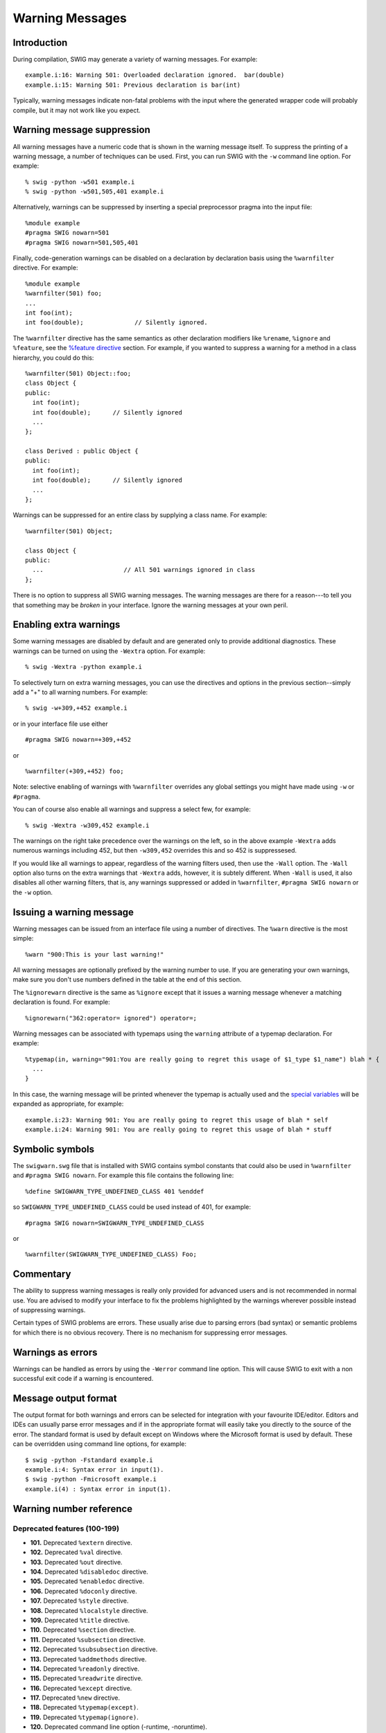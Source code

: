 Warning Messages
===================

Introduction
-----------------

During compilation, SWIG may generate a variety of warning messages. For
example:

.. container:: shell

   ::

      example.i:16: Warning 501: Overloaded declaration ignored.  bar(double)
      example.i:15: Warning 501: Previous declaration is bar(int)

Typically, warning messages indicate non-fatal problems with the input
where the generated wrapper code will probably compile, but it may not
work like you expect.

Warning message suppression
--------------------------------

All warning messages have a numeric code that is shown in the warning
message itself. To suppress the printing of a warning message, a number
of techniques can be used. First, you can run SWIG with the ``-w``
command line option. For example:

.. container:: shell

   ::

      % swig -python -w501 example.i
      % swig -python -w501,505,401 example.i

Alternatively, warnings can be suppressed by inserting a special
preprocessor pragma into the input file:

.. container:: code

   ::

      %module example
      #pragma SWIG nowarn=501
      #pragma SWIG nowarn=501,505,401

Finally, code-generation warnings can be disabled on a declaration by
declaration basis using the ``%warnfilter`` directive. For example:

.. container:: code

   ::

      %module example
      %warnfilter(501) foo;
      ...
      int foo(int);
      int foo(double);              // Silently ignored.

The ``%warnfilter`` directive has the same semantics as other
declaration modifiers like ``%rename``, ``%ignore`` and ``%feature``,
see the `%feature
directive <Customization.html#Customization_features>`__ section. For
example, if you wanted to suppress a warning for a method in a class
hierarchy, you could do this:

.. container:: code

   ::

      %warnfilter(501) Object::foo;
      class Object {
      public:
        int foo(int);
        int foo(double);      // Silently ignored
        ...
      };

      class Derived : public Object {
      public:
        int foo(int);
        int foo(double);      // Silently ignored
        ...
      };

Warnings can be suppressed for an entire class by supplying a class
name. For example:

.. container:: code

   ::

      %warnfilter(501) Object;

      class Object {
      public:
        ...                      // All 501 warnings ignored in class
      };

There is no option to suppress all SWIG warning messages. The warning
messages are there for a reason---to tell you that something may be
*broken* in your interface. Ignore the warning messages at your own
peril.

Enabling extra warnings
----------------------------

Some warning messages are disabled by default and are generated only to
provide additional diagnostics. These warnings can be turned on using
the ``-Wextra`` option. For example:

.. container:: shell

   ::

      % swig -Wextra -python example.i

To selectively turn on extra warning messages, you can use the
directives and options in the previous section--simply add a "+" to all
warning numbers. For example:

.. container:: shell

   ::

      % swig -w+309,+452 example.i

or in your interface file use either

.. container:: code

   ::

      #pragma SWIG nowarn=+309,+452

or

.. container:: code

   ::

      %warnfilter(+309,+452) foo;

Note: selective enabling of warnings with ``%warnfilter`` overrides any
global settings you might have made using ``-w`` or ``#pragma``.

You can of course also enable all warnings and suppress a select few,
for example:

.. container:: shell

   ::

      % swig -Wextra -w309,452 example.i

The warnings on the right take precedence over the warnings on the left,
so in the above example ``-Wextra`` adds numerous warnings including
452, but then ``-w309,452`` overrides this and so 452 is suppressesed.

If you would like all warnings to appear, regardless of the warning
filters used, then use the ``-Wall`` option. The ``-Wall`` option also
turns on the extra warnings that ``-Wextra`` adds, however, it is
subtely different. When ``-Wall`` is used, it also disables all other
warning filters, that is, any warnings suppressed or added in
``%warnfilter``, ``#pragma SWIG nowarn`` or the ``-w`` option.

Issuing a warning message
------------------------------

Warning messages can be issued from an interface file using a number of
directives. The ``%warn`` directive is the most simple:

.. container:: code

   ::

      %warn "900:This is your last warning!"

All warning messages are optionally prefixed by the warning number to
use. If you are generating your own warnings, make sure you don't use
numbers defined in the table at the end of this section.

The ``%ignorewarn`` directive is the same as ``%ignore`` except that it
issues a warning message whenever a matching declaration is found. For
example:

.. container:: code

   ::

      %ignorewarn("362:operator= ignored") operator=;

Warning messages can be associated with typemaps using the ``warning``
attribute of a typemap declaration. For example:

.. container:: code

   ::

      %typemap(in, warning="901:You are really going to regret this usage of $1_type $1_name") blah * {
        ...
      }

In this case, the warning message will be printed whenever the typemap
is actually used and the `special
variables <Typemaps.html#Typemaps_special_variables>`__ will be expanded
as appropriate, for example:

.. container:: shell

   ::

      example.i:23: Warning 901: You are really going to regret this usage of blah * self
      example.i:24: Warning 901: You are really going to regret this usage of blah * stuff

Symbolic symbols
---------------------

The ``swigwarn.swg`` file that is installed with SWIG contains symbol
constants that could also be used in ``%warnfilter`` and
``#pragma SWIG nowarn``. For example this file contains the following
line:

.. container:: code

   ::

      %define SWIGWARN_TYPE_UNDEFINED_CLASS 401 %enddef

so ``SWIGWARN_TYPE_UNDEFINED_CLASS`` could be used instead of 401, for
example:

.. container:: code

   ::

      #pragma SWIG nowarn=SWIGWARN_TYPE_UNDEFINED_CLASS

or

.. container:: code

   ::

      %warnfilter(SWIGWARN_TYPE_UNDEFINED_CLASS) Foo;

Commentary
---------------

The ability to suppress warning messages is really only provided for
advanced users and is not recommended in normal use. You are advised to
modify your interface to fix the problems highlighted by the warnings
wherever possible instead of suppressing warnings.

Certain types of SWIG problems are errors. These usually arise due to
parsing errors (bad syntax) or semantic problems for which there is no
obvious recovery. There is no mechanism for suppressing error messages.

Warnings as errors
-----------------------

Warnings can be handled as errors by using the ``-Werror`` command line
option. This will cause SWIG to exit with a non successful exit code if
a warning is encountered.

Message output format
--------------------------

The output format for both warnings and errors can be selected for
integration with your favourite IDE/editor. Editors and IDEs can usually
parse error messages and if in the appropriate format will easily take
you directly to the source of the error. The standard format is used by
default except on Windows where the Microsoft format is used by default.
These can be overridden using command line options, for example:

.. container:: shell

   ::

      $ swig -python -Fstandard example.i
      example.i:4: Syntax error in input(1).
      $ swig -python -Fmicrosoft example.i
      example.i(4) : Syntax error in input(1).

Warning number reference
-----------------------------

Deprecated features (100-199)
~~~~~~~~~~~~~~~~~~~~~~~~~~~~~~~~~~~~

-  **101.** Deprecated ``%extern`` directive.
-  **102.** Deprecated ``%val`` directive.
-  **103.** Deprecated ``%out`` directive.
-  **104.** Deprecated ``%disabledoc`` directive.
-  **105.** Deprecated ``%enabledoc`` directive.
-  **106.** Deprecated ``%doconly`` directive.
-  **107.** Deprecated ``%style`` directive.
-  **108.** Deprecated ``%localstyle`` directive.
-  **109.** Deprecated ``%title`` directive.
-  **110.** Deprecated ``%section`` directive.
-  **111.** Deprecated ``%subsection`` directive.
-  **112.** Deprecated ``%subsubsection`` directive.
-  **113.** Deprecated ``%addmethods`` directive.
-  **114.** Deprecated ``%readonly`` directive.
-  **115.** Deprecated ``%readwrite`` directive.
-  **116.** Deprecated ``%except`` directive.
-  **117.** Deprecated ``%new`` directive.
-  **118.** Deprecated ``%typemap(except)``.
-  **119.** Deprecated ``%typemap(ignore)``.
-  **120.** Deprecated command line option (-runtime, -noruntime).
-  **121.** Deprecated ``%name`` directive.
-  **126.** The 'nestedworkaround' feature is deprecated.

Preprocessor (200-299)
~~~~~~~~~~~~~~~~~~~~~~~~~~~~~

-  **201.** Unable to find *filename*.
-  **202.** Could not evaluate expression *expr*.
-  **203.** Both includeall and importall are defined: using includeall.
-  **204.** CPP #warning, "*warning*".
-  **205.** CPP #error, "*error*".
-  **206.** Unexpected tokens after #\ *directive* directive.

C/C++ Parser (300-399)
~~~~~~~~~~~~~~~~~~~~~~~~~~~~~

-  **301.** ``class`` keyword used, but not in C++ mode.
-  **302.** Identifier '*name*' redefined (ignored).
-  **303.** ``%extend`` defined for an undeclared class '*name*'.
-  **304.** Unsupported constant value (ignored).
-  **305.** Bad constant value (ignored).
-  **306.** '*identifier*' is private in this context.
-  **307.** Can't set default argument value (ignored)
-  **308.** Namespace alias '*name*' not allowed here. Assuming '*name*'
-  **309.** [private \| protected] inheritance ignored.
-  **310.** Template '*name*' was already wrapped as '*name*' (ignored)
-  **312.** Unnamed nested class not currently supported (ignored).
-  **313.** Unrecognized extern type "*name*" (ignored).
-  **314.** '*identifier*' is a *lang* keyword.
-  **315.** Nothing known about '*identifier*'.
-  **316.** Repeated %module directive.
-  **317.** Specialization of non-template '*name*'.
-  **318.** Instantiation of template '*name*' is ambiguous, instantiation
   *templ* used, instantiation *templ* ignored.
-  **319.** No access specifier given for base class *name* (ignored).
-  **320.** Explicit template instantiation ignored.
-  **321.** *identifier* conflicts with a built-in name.
-  **322.** Redundant redeclaration of '*name*'.
-  **323.** Recursive scope inheritance of '*name*'.
-  **324.** Named nested template instantiations not supported. Processing
   as if no name was given to %template().
-  **325.** Nested *kind* not currently supported (*name* ignored).
-  **326.** Deprecated %extend name used - the *kind* name '*name*' should
   be used instead of the typedef name '*name*'.
-  **350.** operator new ignored.
-  **351.** operator delete ignored.
-  **352.** operator+ ignored.
-  **353.** operator- ignored.
-  **354.** operator\* ignored.
-  **355.** operator/ ignored.
-  **356.** operator% ignored.
-  **357.** operator^ ignored.
-  **358.** operator& ignored.
-  **359.** operator\| ignored.
-  **360.** operator~ ignored.
-  **361.** operator! ignored.
-  **362.** operator= ignored.
-  **363.** operator< ignored.
-  **364.** operator> ignored.
-  **365.** operator+= ignored.
-  **366.** operator-= ignored.
-  **367.** operator*= ignored.
-  **368.** operator/= ignored.
-  **369.** operator%= ignored.
-  **370.** operator^= ignored.
-  **371.** operator&= ignored.
-  **372.** operator|= ignored.
-  **373.** operator<< ignored.
-  **374.** operator>>ignored.
-  **375.** operator<<= ignored.
-  **376.** operator>>= ignored.
-  **377.** operator== ignored.
-  **378.** operator!= ignored.
-  **379.** operator<= ignored.
-  **380.** operator>= ignored.
-  **381.** operator&& ignored.
-  **382.** operator|\| ignored.
-  **383.** operator++ ignored.
-  **384.** operator-- ignored.
-  **385.** operator, ignored.
-  **386.** operator-<\* ignored.
-  **387.** operator-< ignored.
-  **388.** operator() ignored.
-  **389.** operator[] ignored.
-  **390.** operator+ ignored (unary).
-  **391.** operator- ignored (unary).
-  **392.** operator\* ignored (unary).
-  **393.** operator& ignored (unary).
-  **394.** operator new[] ignored.
-  **395.** operator delete[] ignored.

Types and typemaps (400-499)
~~~~~~~~~~~~~~~~~~~~~~~~~~~~~~~~~~~

-  **401.** Nothing known about class 'name'. Ignored.
-  **402.** Base class 'name' is incomplete.
-  **403.** Class 'name' might be abstract.
-  **450.** Deprecated typemap feature ($source/$target).
-  **451.** Setting const char \* variable may leak memory.
-  **452.** Reserved
-  **453.** Can't apply (pattern). No typemaps are defined.
-  **460.** Unable to use type *type* as a function argument.
-  **461.** Unable to use return type *type* in function *name*.
-  **462.** Unable to set variable of type *type*.
-  **463.** Unable to read variable of type *type*.
-  **464.** Unsupported constant value.
-  **465.** Unable to handle type *type*.
-  **466.** Unsupported variable type *type*.
-  **467.** Overloaded *declaration* not supported (incomplete type checking
   rule - no precedence level in typecheck typemap for '*type*')
-  **468.** No 'throw' typemap defined for exception type *type*
-  **469.** No or improper directorin typemap defined for *type*
-  **470.** Thread/reentrant unsafe wrapping, consider returning by value
   instead.
-  **471.** Unable to use return type *type* in director method
-  **474.** Method *method* usage of the optimal attribute ignored in the
   out typemap as the following cannot be used to generate optimal code:
   *code*
-  **475.** Multiple calls to *method* might be generated due to optimal
   attribute usage in the out typemap.
-  **476.** Initialization using std::initializer_list.
-  **477.** No directorthrows typemap defined for *type*

Code generation (500-559)
~~~~~~~~~~~~~~~~~~~~~~~~~~~~~~~~

-  **501.** Overloaded declaration ignored. *decl*. Previous declaration is
   *decl*.
-  **502.** Overloaded constructor ignored. *decl*. Previous declaration is
   *decl*.
-  **503.** Can't wrap '*identifier*' unless renamed to a valid identifier.
-  **504.** Function *name* must have a return type. Ignored.
-  **505.** Variable length arguments discarded.
-  **506.** Can't wrap varargs with keyword arguments enabled.
-  **507.** Adding native function *name* not supported (ignored).
-  **508.** Declaration of '*name*' shadows declaration accessible via
   operator->(), previous declaration of'*declaration*'.
-  **509.** Overloaded method *declaration* effectively ignored, as it is
   shadowed by *declaration*.
-  **510.** Friend function '*name*' ignored.
-  **511.** Can't use keyword arguments with overloaded functions.
-  **512.** Overloaded method *declaration* ignored, using non-const method
   *declaration* instead.
-  **513.** Can't generate wrappers for unnamed struct/class.
-  **514.**
-  **515.**
-  **516.** Overloaded method *declaration* ignored, using *declaration*
   instead.
-  **517.**
-  **518.** Portability warning: File *file1* will be overwritten by *file2*
   on case insensitive filesystems such as Windows' FAT32 and NTFS
   unless the class/module name is renamed.
-  **519.** %template() contains no name. Template method ignored:
   *declaration*
-  **520.** *Base/Derived* class '*classname1*' of '*classname2*' is not
   similarly marked as a smart pointer.
-  **521.** Illegal destructor name *name*. Ignored.
-  **522.** Use of an illegal constructor name '*name*' in %extend is
   deprecated, the constructor name should be '*name*'.
-  **523.** Use of an illegal destructor name '*name*' in %extend is
   deprecated, the destructor name should be '*name*'.
-  **524.** Experimental target language. Target language *language*
   specified by *lang* is an experimental language. Please read about
   SWIG experimental languages, *htmllink*.
-  **525.** Destructor *declaration* is final, *name* cannot be a director
   class.

Doxygen comments (560-599)
~~~~~~~~~~~~~~~~~~~~~~~~~~~~~~~~~

-  560: Unknown Doxygen command: *command*.
-  561: Unexpected end of Doxygen comment encountered.
-  562: Expected Doxygen command: *command*
-  563: Doxygen HTML error for tag *tag*: *error text*.
-  564: Error parsing Doxygen command *command*: *error text*. Command
   ignored."

Language module specific (700-899)
~~~~~~~~~~~~~~~~~~~~~~~~~~~~~~~~~~~~~~~~~

-  **801.** Wrong name (corrected to '*name*'). (Ruby).

-  **810.** No jni typemap defined for *type* (Java).
-  **811.** No jtype typemap defined for *type* (Java).
-  **812.** No jstype typemap defined for *type* (Java).
-  **813.** Warning for *classname*, base *baseclass* ignored. Multiple
   inheritance is not supported in Java. (Java).
-  **814.**
-  **815.** No javafinalize typemap defined for *type* (Java).
-  **816.** No javabody typemap defined for *type* (Java).
-  **817.** No javaout typemap defined for *type* (Java).
-  **818.** No javain typemap defined for *type* (Java).
-  **819.** No javadirectorin typemap defined for *type* (Java).
-  **820.** No javadirectorout typemap defined for *type* (Java).
-  **821.**
-  **822.** Covariant return types not supported in Java. Proxy method will
   return *basetype* (Java).
-  **823.** No javaconstruct typemap defined for *type* (Java).
-  **824.** Missing JNI descriptor in directorin typemap defined for *type*
   (Java).
-  **825.** "directorconnect" attribute missing in *type* "javaconstruct"
   typemap. (Java).
-  **826.** The nspace feature is used on '*type*' without -package. The
   generated code may not compile as Java does not support types
   declared in a named package accessing types declared in an unnamed
   package. (Java).

-  **830.** No ctype typemap defined for *type* (C#).
-  **831.** No cstype typemap defined for *type* (C#).
-  **832.** No cswtype typemap defined for *type* (C#).
-  **833.** Warning for *classname*, base *baseclass* ignored. Multiple
   inheritance is not supported in C#. (C#).
-  **834.**
-  **835.** No csfinalize typemap defined for *type* (C#).
-  **836.** No csbody typemap defined for *type* (C#).
-  **837.** No csout typemap defined for *type* (C#).
-  **838.** No csin typemap defined for *type* (C#).
-  **839.**
-  **840.**
-  **841.**
-  **842.** Covariant return types not supported in C#. Proxy method will
   return *basetype* (C#).
-  **843.** No csconstruct typemap defined for *type* (C#).
-  **844.** C# exception may not be thrown - no $excode or excode attribute
   in *typemap* typemap. (C#).
-  **845.** Unmanaged code contains a call to a
   SWIG_CSharpSetPendingException method and C# code does not handle
   pending exceptions via the canthrow attribute. (C#).

-  **870.** Warning for *classname*: Base *baseclass* ignored. Multiple
   inheritance is not supported in PHP. (Php).
-  **871.** Unrecognized pragma *pragma*. (Php).

User defined (900-999)
~~~~~~~~~~~~~~~~~~~~~~~~~~~~~

These numbers can be used by your own application.

History
-------------

The ability to control warning messages was first added to SWIG-1.3.12.
